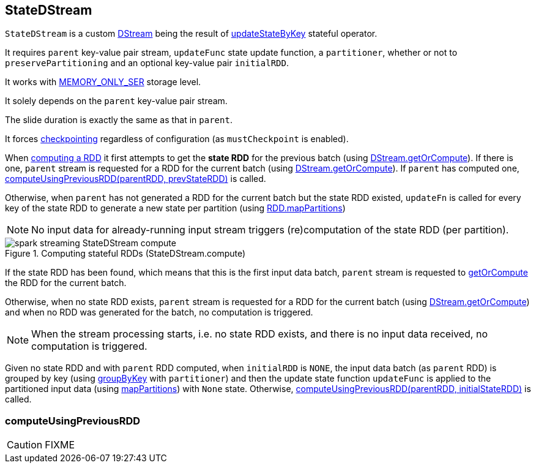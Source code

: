 == StateDStream

`StateDStream` is a custom link:spark-streaming-dstreams.adoc[DStream] being the result of link:spark-streaming-operators.adoc#updateStateByKey[updateStateByKey] stateful operator.

It requires `parent` key-value pair stream, `updateFunc` state update function, a `partitioner`, whether or not to `preservePartitioning` and an optional key-value pair `initialRDD`.

It works with link:spark-rdd-caching.adoc#StorageLevel[MEMORY_ONLY_SER] storage level.

It solely depends on the `parent` key-value pair stream.

The slide duration is exactly the same as that in `parent`.

It forces link:spark-streaming-checkpointing.adoc[checkpointing] regardless of configuration (as `mustCheckpoint` is enabled).

When link:spark-streaming-dstreams.adoc#contract[computing a RDD] it first attempts to get the *state RDD* for the previous batch (using link:spark-streaming-dstreams.adoc#getOrCompute[DStream.getOrCompute]). If there is one, `parent` stream is requested for a RDD for the current batch (using link:spark-streaming-dstreams.adoc#getOrCompute[DStream.getOrCompute]). If `parent` has computed one,  <<computeUsingPreviousRDD, computeUsingPreviousRDD(parentRDD, prevStateRDD)>> is called.

Otherwise, when `parent` has not generated a RDD for the current batch but the state RDD existed, `updateFn` is called for every key of the state RDD to generate a new state per partition (using link:spark-rdd-operators-mapPartitions.adoc[RDD.mapPartitions])

NOTE: No input data for already-running input stream triggers (re)computation of the state RDD (per partition).

.Computing stateful RDDs (StateDStream.compute)
image::images/spark-streaming-StateDStream-compute.png[align="center"]

If the state RDD has been found, which means that this is the first input data batch, `parent` stream is requested to link:spark-streaming-dstreams.adoc#getOrCompute[getOrCompute] the RDD for the current batch.

Otherwise, when no state RDD exists, `parent` stream is requested for a RDD for the current batch (using link:spark-streaming-dstreams.adoc#getOrCompute[DStream.getOrCompute]) and when no RDD was generated for the batch, no computation is triggered.

NOTE: When the stream processing starts, i.e. no state RDD exists, and there is no input data received, no computation is triggered.

Given no state RDD and with `parent` RDD computed, when `initialRDD` is `NONE`, the input data batch (as `parent` RDD) is grouped by key (using link:spark-rdd-partitions.adoc#PairRDDFunctions[groupByKey] with `partitioner`) and then the update state function `updateFunc` is applied to the partitioned input data (using link:spark-rdd-operators-mapPartitions.adoc[mapPartitions]) with `None` state. Otherwise, <<computeUsingPreviousRDD, computeUsingPreviousRDD(parentRDD, initialStateRDD)>> is called.

=== [[computeUsingPreviousRDD]] computeUsingPreviousRDD

CAUTION: FIXME
